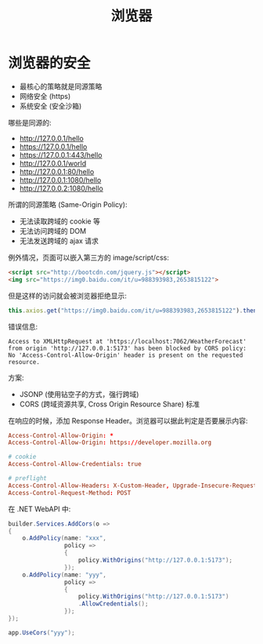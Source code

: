 #+TITLE: 浏览器


* 浏览器的安全

- 最核心的策略就是同源策略
- 网络安全 (https)
- 系统安全 (安全沙箱)

哪些是同源的:
- http://127.0.0.1/hello
- https://127.0.0.1/hello
- https://127.0.0.1:443/hello
- http://127.0.0.1/world
- http://127.0.0.1:80/hello
- http://127.0.0.1:1080/hello
- http://127.0.0.2:1080/hello

所谓的同源策略 (Same-Origin Policy):
- 无法读取跨域的 cookie 等
- 无法访问跨域的 DOM
- 无法发送跨域的 ajax 请求

例外情况，页面可以嵌入第三方的 image/script/css:
#+begin_src html
  <script src="http://bootcdn.com/jquery.js"></script>
  <img src="https://img0.baidu.com/it/u=988393983,2653815122">
#+end_src

但是这样的访问就会被浏览器拒绝显示:
#+begin_src js
  this.axios.get("https://img0.baidu.com/it/u=988393983,2653815122").then();
#+end_src

错误信息:
#+begin_example
Access to XMLHttpRequest at 'https://localhost:7062/WeatherForecast' from origin 'http://127.0.0.1:5173' has been blocked by CORS policy: No 'Access-Control-Allow-Origin' header is present on the requested resource.
#+end_example

方案:
- JSONP (使用钻空子的方式，强行跨域)
- CORS (跨域资源共享, Cross Origin Resource Share) 标准

在响应的时候，添加 Response Header。浏览器可以据此判定是否要展示内容:
#+begin_src conf
  Access-Control-Allow-Origin: *
  Access-Control-Allow-Origin: https://developer.mozilla.org

  # cookie
  Access-Control-Allow-Credentials: true

  # preflight
  Access-Control-Allow-Headers: X-Custom-Header, Upgrade-Insecure-Requests
  Access-Control-Request-Method: POST
#+end_src

在 .NET WebAPI 中:
#+begin_src csharp
  builder.Services.AddCors(o =>
  {
      o.AddPolicy(name: "xxx",
                  policy =>
                  {
                      policy.WithOrigins("http://127.0.0.1:5173");
                  });
      o.AddPolicy(name: "yyy",
                  policy =>
                  {
                      policy.WithOrigins("http://127.0.0.1:5173")
                      .AllowCredentials();
                  });
  });

  app.UseCors("yyy");
#+end_src




